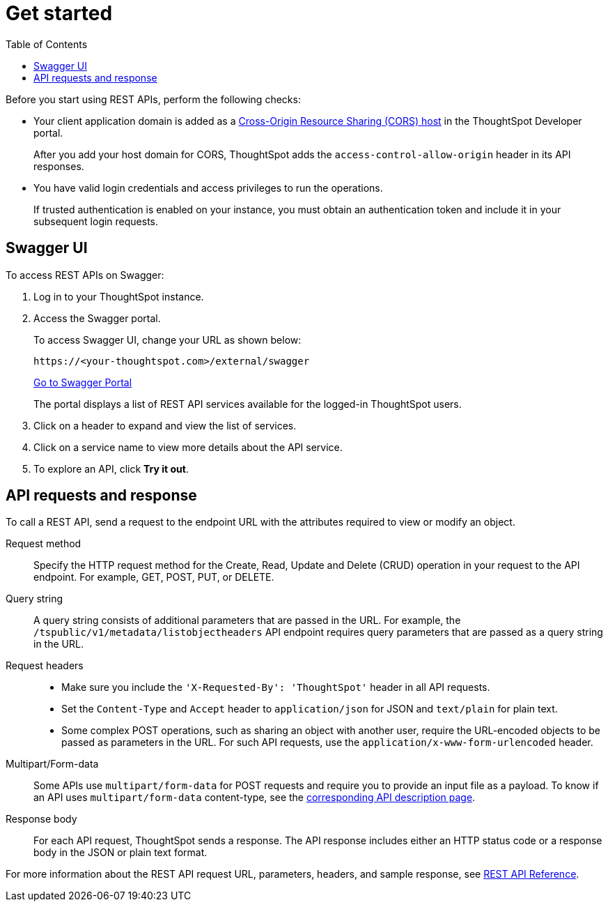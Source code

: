 = Get started
:toc: true
:toclevels: 2

:page-title: Getting started with REST API
:page-pageid: rest-api-getstarted
:page-description: Getting started with REST API

Before you start using REST APIs, perform the following checks:

* Your client application domain is added as a xref:security-settings.adoc[Cross-Origin Resource Sharing (CORS) host] in the ThoughtSpot Developer portal. 
+
After you add your host domain for CORS, ThoughtSpot adds the `access-control-allow-origin` header in its API responses.

* You have valid login credentials and access privileges to run the operations.  
+
If trusted authentication is enabled on your instance, you must obtain an authentication token and include it in your subsequent login requests. 

== Swagger UI
To access REST APIs on Swagger:

. Log in to your ThoughtSpot instance.
. Access the Swagger portal.
+
To access Swagger UI, change your URL as shown below:

+
----
https://<your-thoughtspot.com>/external/swagger
----
+
++++
<a href="{{tshost}}/external/swagger" id="preview-in-playground" target="_blank">Go to Swagger Portal</a> 
++++
+
The portal displays a list of REST API services available for the logged-in ThoughtSpot users.

. Click on a header to expand and view the list of services.
. Click on a service name to view more details about the API service.
. To explore an API, click **Try it out**.

== API requests and response

To call a REST API, send a request to the endpoint URL with the attributes required to view or modify an object. 

Request method::
Specify the HTTP request method for the Create, Read, Update and Delete (CRUD) operation in your request to the API endpoint. For example, GET, POST, PUT, or DELETE.

Query string::
A query string consists of additional parameters that are passed in the URL. For example, the  `/tspublic/v1/metadata/listobjectheaders` API endpoint requires query parameters that are passed as a query string in the URL.  

Request headers::
* Make sure you include the `'X-Requested-By': 'ThoughtSpot'` header in all API requests.
* Set the `Content-Type` and `Accept` header to `application/json` for JSON and `text/plain` for plain text.
* Some complex POST operations, such as sharing an object with another user, require the URL-encoded objects to be passed as parameters in the URL. For such API requests, use the `application/x-www-form-urlencoded` header. 

Multipart/Form-data::
Some APIs use `multipart/form-data` for POST requests and require you to provide an input file as a payload. To know if an API uses `multipart/form-data` content-type, see the xref:rest-api-reference.adoc[corresponding API description page]. 

Response body::
For each API request, ThoughtSpot sends a response. The API response includes either an HTTP status code or a response body in the JSON or plain text format. 

For more information about the REST API request URL, parameters, headers, and sample response, see xref:rest-api-reference.adoc[REST API Reference].
